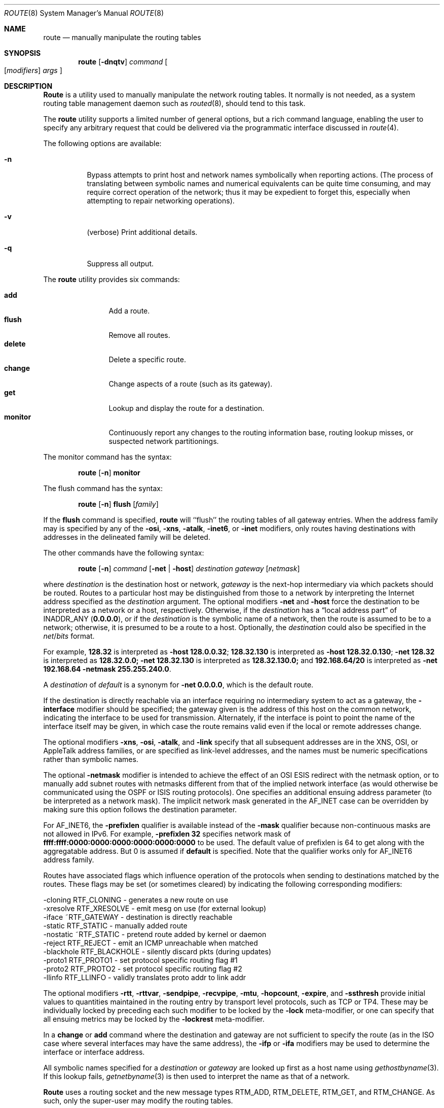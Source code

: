 .\" Copyright (c) 1983, 1991, 1993
.\"	The Regents of the University of California.  All rights reserved.
.\"
.\" Redistribution and use in source and binary forms, with or without
.\" modification, are permitted provided that the following conditions
.\" are met:
.\" 1. Redistributions of source code must retain the above copyright
.\"    notice, this list of conditions and the following disclaimer.
.\" 2. Redistributions in binary form must reproduce the above copyright
.\"    notice, this list of conditions and the following disclaimer in the
.\"    documentation and/or other materials provided with the distribution.
.\" 3. All advertising materials mentioning features or use of this software
.\"    must display the following acknowledgement:
.\"	This product includes software developed by the University of
.\"	California, Berkeley and its contributors.
.\" 4. Neither the name of the University nor the names of its contributors
.\"    may be used to endorse or promote products derived from this software
.\"    without specific prior written permission.
.\"
.\" THIS SOFTWARE IS PROVIDED BY THE REGENTS AND CONTRIBUTORS ``AS IS'' AND
.\" ANY EXPRESS OR IMPLIED WARRANTIES, INCLUDING, BUT NOT LIMITED TO, THE
.\" IMPLIED WARRANTIES OF MERCHANTABILITY AND FITNESS FOR A PARTICULAR PURPOSE
.\" ARE DISCLAIMED.  IN NO EVENT SHALL THE REGENTS OR CONTRIBUTORS BE LIABLE
.\" FOR ANY DIRECT, INDIRECT, INCIDENTAL, SPECIAL, EXEMPLARY, OR CONSEQUENTIAL
.\" DAMAGES (INCLUDING, BUT NOT LIMITED TO, PROCUREMENT OF SUBSTITUTE GOODS
.\" OR SERVICES; LOSS OF USE, DATA, OR PROFITS; OR BUSINESS INTERRUPTION)
.\" HOWEVER CAUSED AND ON ANY THEORY OF LIABILITY, WHETHER IN CONTRACT, STRICT
.\" LIABILITY, OR TORT (INCLUDING NEGLIGENCE OR OTHERWISE) ARISING IN ANY WAY
.\" OUT OF THE USE OF THIS SOFTWARE, EVEN IF ADVISED OF THE POSSIBILITY OF
.\" SUCH DAMAGE.
.\"
.\"     @(#)route.8	8.3 (Berkeley) 3/19/94
.\" $FreeBSD$
.\"
.Dd March 19, 1994
.Dt ROUTE 8
.Os BSD 4.4
.Sh NAME
.Nm route
.Nd manually manipulate the routing tables
.Sh SYNOPSIS
.Nm
.Op Fl dnqtv
.Ar command
.Oo
.Op Ar modifiers
.Ar args
.Oc
.Sh DESCRIPTION
.Nm Route
is a utility used to manually manipulate the network
routing tables.  It normally is not needed, as a
system routing table management daemon such as
.Xr routed 8 ,
should tend to this task.
.Pp
The
.Nm
utility supports a limited number of general options,
but a rich command language, enabling the user to specify
any arbitrary request that could be delivered via the
programmatic interface discussed in 
.Xr route 4 .
.Pp
The following options are available:
.Bl -tag -width indent
.It Fl n
Bypass attempts to print host and network names symbolically
when reporting actions.  (The process of translating between symbolic
names and numerical equivalents can be quite time consuming, and
may require correct operation of the network; thus it may be expedient
to forget this, especially when attempting to repair networking operations).
.It Fl v
(verbose) Print additional details.
.It Fl q
Suppress all output.
.El
.Pp
The
.Nm
utility provides six commands:
.Pp
.Bl -tag -width Fl -compact
.It Cm add
Add a route.
.It Cm flush
Remove all routes.
.It Cm delete
Delete a specific route.
.It Cm change
Change aspects of a route (such as its gateway).
.It Cm get
Lookup and display the route for a destination.
.It Cm monitor
Continuously report any changes to the routing information base,
routing lookup misses, or suspected network partitionings.
.El
.Pp
The monitor command has the syntax:
.Pp
.Bd -ragged -offset indent -compact
.Nm
.Op Fl n
.Cm monitor
.Ed
.Pp
The flush command has the syntax:
.Pp
.Bd -ragged -offset indent -compact
.Nm
.Op Fl n
.Cm flush
.Op Ar family
.Ed
.Pp
If the 
.Cm flush
command is specified, 
.Nm
will ``flush'' the routing tables of all gateway entries.
When the address family may is specified by any of the
.Fl osi ,
.Fl xns ,
.Fl atalk ,
.Fl inet6 ,
or
.Fl inet
modifiers, only routes having destinations with addresses in the
delineated family will be deleted.
.Pp
The other commands have the following syntax:
.Pp
.Bd -ragged -offset indent -compact
.Nm
.Op Fl n
.Ar command
.Op Fl net No \&| Fl host
.Ar destination gateway
.Op Ar netmask
.Ed
.Pp
where
.Ar destination
is the destination host or network,
.Ar gateway
is the next-hop intermediary via which packets should be routed.
Routes to a particular host may be distinguished from those to
a network by interpreting the Internet address specified as the
.Ar destination
argument.
The optional modifiers
.Fl net
and
.Fl host
force the destination to be interpreted as a network or a host, respectively.
Otherwise, if the 
.Ar destination
has a
.Dq local address part
of
INADDR_ANY
.Pq Li 0.0.0.0 ,
or if the
.Ar destination
is the symbolic name of a network, then the route is
assumed to be to a network; otherwise, it is presumed to be a
route to a host.
Optionally, the
.Ar destination
could also be specified in the
.Ar net Ns / Ns Ar bits
format.
.Pp
For example,
.Li 128.32
is interpreted as
.Fl host Li 128.0.0.32 ;
.Li 128.32.130
is interpreted as
.Fl host Li 128.32.0.130 ;
.Fl net Li 128.32
is interpreted as
.Li 128.32.0.0;
.Fl net Li 128.32.130
is interpreted as
.Li 128.32.130.0;
and
.Li 192.168.64/20
is interpreted as
.Fl net Li 192.168.64 Fl netmask Li 255.255.240.0 .
.Pp
A
.Ar destination
of
.Ar default
is a synonym for
.Fl net Li 0.0.0.0 ,
which is the default route.
.Pp
If the destination is directly reachable
via an interface requiring
no intermediary system to act as a gateway, the 
.Fl interface
modifier should be specified;
the gateway given is the address of this host on the common network,
indicating the interface to be used for transmission.
Alternately, if the interface is point to point the name of the interface
itself may be given, in which case the route remains valid even
if the local or remote addresses change. 
.Pp
The optional modifiers
.Fl xns ,
.Fl osi ,
.Fl atalk ,
and
.Fl link 
specify that all subsequent addresses are in the
.Tn XNS ,
.Tn OSI ,
or
.Tn AppleTalk
address families,
or are specified as link-level addresses,
and the names must be numeric specifications rather than
symbolic names.
.Pp
The optional
.Fl netmask
modifier is intended
to achieve the effect of an
.Tn OSI
.Tn ESIS
redirect with the netmask option,
or to manually add subnet routes with
netmasks different from that of the implied network interface
(as would otherwise be communicated using the OSPF or ISIS routing protocols).
One specifies an additional ensuing address parameter
(to be interpreted as a network mask).
The implicit network mask generated in the AF_INET case
can be overridden by making sure this option follows the destination parameter.
.Pp
For
.Dv AF_INET6 ,
the
.Fl prefixlen
qualifier
is available instead of the
.Fl mask
qualifier because non-continuous masks are not allowed in IPv6.
For example,
.Fl prefixlen Li 32
specifies network mask of
.Li ffff:ffff:0000:0000:0000:0000:0000:0000
to be used.
The default value of prefixlen is 64 to get along with
the aggregatable address. 
But 0 is assumed if 
.Cm default
is specified.
Note that the qualifier works only for
.Dv AF_INET6
address family.
.Pp
Routes have associated flags which influence operation of the protocols
when sending to destinations matched by the routes.
These flags may be set (or sometimes cleared)
by indicating the following corresponding modifiers:
.Bd -literal
-cloning   RTF_CLONING    - generates a new route on use
-xresolve  RTF_XRESOLVE   - emit mesg on use (for external lookup)
-iface    ~RTF_GATEWAY    - destination is directly reachable
-static    RTF_STATIC     - manually added route
-nostatic ~RTF_STATIC     - pretend route added by kernel or daemon
-reject    RTF_REJECT     - emit an ICMP unreachable when matched
-blackhole RTF_BLACKHOLE  - silently discard pkts (during updates)
-proto1    RTF_PROTO1     - set protocol specific routing flag #1
-proto2    RTF_PROTO2     - set protocol specific routing flag #2
-llinfo    RTF_LLINFO     - validly translates proto addr to link addr
.Ed
.Pp
The optional modifiers
.Fl rtt ,
.Fl rttvar ,
.Fl sendpipe ,
.Fl recvpipe ,
.Fl mtu ,
.Fl hopcount ,
.Fl expire ,
and
.Fl ssthresh
provide initial values to quantities maintained in the routing entry
by transport level protocols, such as TCP or TP4.
These may be individually locked by preceding each such modifier to
be locked by
the
.Fl lock
meta-modifier, or one can 
specify that all ensuing metrics may be locked by the
.Fl lockrest
meta-modifier.
.Pp
In a
.Cm change
or
.Cm add
command where the destination and gateway are not sufficient to specify
the route (as in the
.Tn ISO
case where several interfaces may have the
same address), the
.Fl ifp
or
.Fl ifa
modifiers may be used to determine the interface or interface address.
.Pp
All symbolic names specified for a
.Ar destination
or 
.Ar gateway
are looked up first as a host name using
.Xr gethostbyname 3 .
If this lookup fails,
.Xr getnetbyname 3
is then used to interpret the name as that of a network.
.Pp
.Nm Route
uses a routing socket and the new message types
RTM_ADD,
RTM_DELETE,
RTM_GET,
and
RTM_CHANGE.
As such, only the super-user may modify
the routing tables.
.Sh DIAGNOSTICS
.Bl -diag
.It "add [host \&| network ] %s: gateway %s flags %x"
The specified route is being added to the tables.  The
values printed are from the routing table entry supplied
in the 
.Xr ioctl 2
call.
If the gateway address used was not the primary address of the gateway
(the first one returned by
.Xr gethostbyname 3 ) ,
the gateway address is printed numerically as well as symbolically.
.It "delete [ host \&| network ] %s: gateway %s flags %x" 
As above, but when deleting an entry.
.It "%s %s done"
When the 
.Cm flush
command is specified, each routing table entry deleted
is indicated with a message of this form.
.It "Network is unreachable"
An attempt to add a route failed because the gateway listed was not
on a directly-connected network.
The next-hop gateway must be given.
.It "not in table"
A delete operation was attempted for an entry which
wasn't present in the tables.
.It "routing table overflow"
An add operation was attempted, but the system was
low on resources and was unable to allocate memory
to create the new entry.
.El
.Pp
The
.Nm
utility exits 0 on success or >0 if an error occurred.
.Sh SEE ALSO
.Xr netintro 4 ,
.Xr route 4 ,
.Xr IPXrouted 8 ,
.Xr routed 8
.\" .Xr XNSrouted 8
.\" Xr esis 4 ,
.Sh HISTORY
The
.Nm
command appeared in
.Bx 4.2 .
.Sh BUGS
The first paragraph may have slightly exaggerated
.Xr routed 8 Ns 's
abilities.
